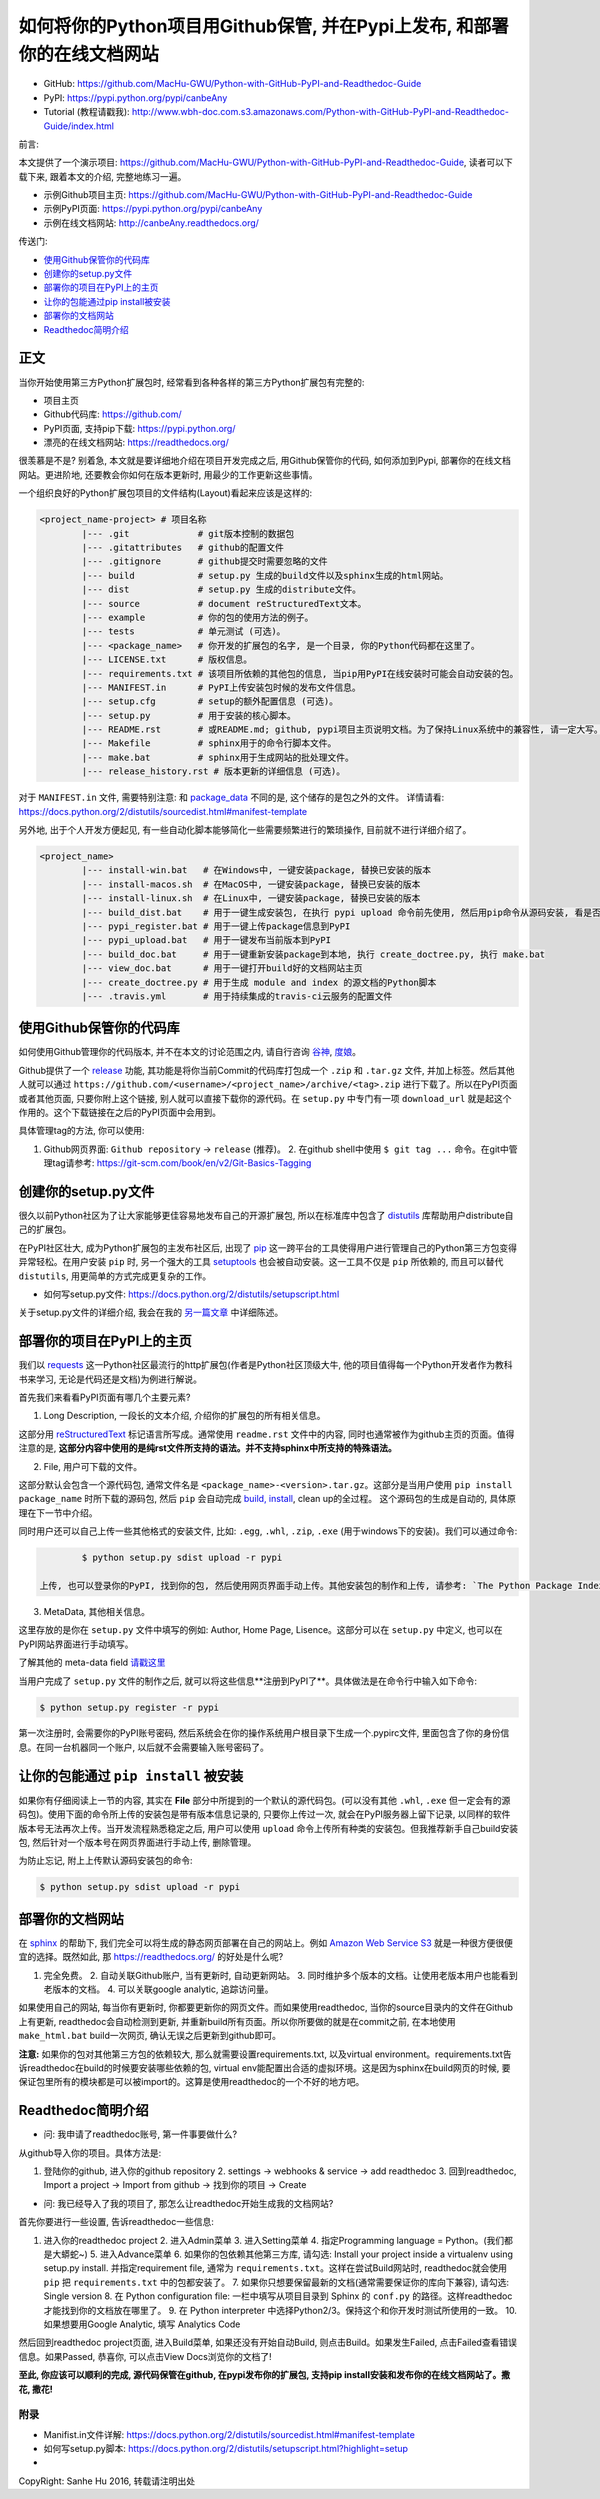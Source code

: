 .. _overview:

如何将你的Python项目用Github保管, 并在Pypi上发布, 和部署你的在线文档网站
===============================================================================

- GitHub: https://github.com/MacHu-GWU/Python-with-GitHub-PyPI-and-Readthedoc-Guide
- PyPI: https://pypi.python.org/pypi/canbeAny
- Tutorial (教程请戳我): http://www.wbh-doc.com.s3.amazonaws.com/Python-with-GitHub-PyPI-and-Readthedoc-Guide/index.html


.. image:: _static/OpenSourceSoftware.jpg

前言:

本文提供了一个演示项目: https://github.com/MacHu-GWU/Python-with-GitHub-PyPI-and-Readthedoc-Guide, 读者可以下载下来, 跟着本文的介绍, 完整地练习一遍。

- 示例Github项目主页: https://github.com/MacHu-GWU/Python-with-GitHub-PyPI-and-Readthedoc-Guide
- 示例PyPI页面: https://pypi.python.org/pypi/canbeAny
- 示例在线文档网站: http://canbeAny.readthedocs.org/


传送门:

- `使用Github保管你的代码库 <github_>`_
- `创建你的setup.py文件 <setup_>`_
- `部署你的项目在PyPI上的主页 <pypi_>`_
- `让你的包能通过pip install被安装 <pipinstall_>`_
- `部署你的文档网站 <readthedoc_>`_
- `Readthedoc简明介绍 <readthedoc_quickguide_>`_


正文
~~~~
当你开始使用第三方Python扩展包时, 经常看到各种各样的第三方Python扩展包有完整的:

- 项目主页
- Github代码库: https://github.com/
- PyPI页面, 支持pip下载: https://pypi.python.org/
- 漂亮的在线文档网站: https://readthedocs.org/

很羡慕是不是? 别着急, 本文就是要详细地介绍在项目开发完成之后, 用Github保管你的代码, 如何添加到Pypi, 部署你的在线文档网站。更进阶地, 还要教会你如何在版本更新时, 用最少的工作更新这些事情。

一个组织良好的Python扩展包项目的文件结构(Layout)看起来应该是这样的:

.. code-block:: python

	<project_name-project> # 项目名称
		|--- .git             # git版本控制的数据包
		|--- .gitattributes   # github的配置文件
		|--- .gitignore       # github提交时需要忽略的文件
		|--- build            # setup.py 生成的build文件以及sphinx生成的html网站。
		|--- dist             # setup.py 生成的distribute文件。
		|--- source           # document reStructuredText文本。
		|--- example          # 你的包的使用方法的例子。
		|--- tests            # 单元测试 (可选)。
		|--- <package_name>   # 你开发的扩展包的名字, 是一个目录, 你的Python代码都在这里了。
		|--- LICENSE.txt      # 版权信息。
		|--- requirements.txt # 该项目所依赖的其他包的信息, 当pip用PyPI在线安装时可能会自动安装的包。
		|--- MANIFEST.in      # PyPI上传安装包时候的发布文件信息。
		|--- setup.cfg        # setup的额外配置信息 (可选)。
		|--- setup.py         # 用于安装的核心脚本。
		|--- README.rst       # 或README.md; github, pypi项目主页说明文档。为了保持Linux系统中的兼容性, 请一定大写。
		|--- Makefile         # sphinx用于的命令行脚本文件。
		|--- make.bat         # sphinx用于生成网站的批处理文件。
		|--- release_history.rst # 版本更新的详细信息 (可选)。


对于 ``MANIFEST.in`` 文件, 需要特别注意: 和 `package_data <http://www.wbh-doc.com.s3.amazonaws.com/Python-with-GitHub-PyPI-and-Readthedoc-Guide/chapter1%20-%20setup.py%20file%20guide%20for%20human.html#include-package-data>`_ 不同的是, 这个储存的是包之外的文件。 详情请看: https://docs.python.org/2/distutils/sourcedist.html#manifest-template 

另外地, 出于个人开发方便起见, 有一些自动化脚本能够简化一些需要频繁进行的繁琐操作, 目前就不进行详细介绍了。

.. code-block:: python

	<project_name>
		|--- install-win.bat   # 在Windows中, 一键安装package, 替换已安装的版本
		|--- install-macos.sh  # 在MacOS中, 一键安装package, 替换已安装的版本
		|--- install-linux.sh  # 在Linux中, 一键安装package, 替换已安装的版本
		|--- build_dist.bat    # 用于一键生成安装包, 在执行 pypi upload 命令前先使用, 然后用pip命令从源码安装, 看是否安装成功
		|--- pypi_register.bat # 用于一键上传package信息到PyPI
		|--- pypi_upload.bat   # 用于一键发布当前版本到PyPI
		|--- build_doc.bat     # 用于一键重新安装package到本地, 执行 create_doctree.py, 执行 make.bat
		|--- view_doc.bat      # 用于一键打开build好的文档网站主页
		|--- create_doctree.py # 用于生成 module and index 的源文档的Python脚本
		|--- .travis.yml       # 用于持续集成的travis-ci云服务的配置文件


.. _github:

使用Github保管你的代码库
~~~~~~~~~~~~~~~
.. image:: _static/GitHub.jpg

如何使用Github管理你的代码版本, 并不在本文的讨论范围之内, 请自行咨询 `谷神 <www.google.com>`_, `度娘 <www.baidu.com>`_。

Github提供了一个 `release <https://help.github.com/articles/creating-releases/>`_ 功能, 其功能是将你当前Commit的代码库打包成一个 ``.zip`` 和 ``.tar.gz`` 文件, 并加上标签。然后其他人就可以通过 ``https://github.com/<username>/<project_name>/archive/<tag>.zip`` 进行下载了。所以在PyPI页面或者其他页面, 只要你附上这个链接, 别人就可以直接下载你的源代码。在 ``setup.py`` 中专门有一项 ``download_url`` 就是起这个作用的。这个下载链接在之后的PyPI页面中会用到。

具体管理tag的方法, 你可以使用:

1. Github网页界面: ``Github repository`` -> ``release`` (推荐)。 2. 在github shell中使用 ``$ git tag ...`` 命令。在git中管理tag请参考: https://git-scm.com/book/en/v2/Git-Basics-Tagging


.. _setup:

创建你的setup.py文件
~~~~~~~~~~~~~~
.. image:: _static/Setup.png

很久以前Python社区为了让大家能够更佳容易地发布自己的开源扩展包, 所以在标准库中包含了 `distutils <https://docs.python.org/2.7/library/distutils.html#module-distutils>`_ 库帮助用户distribute自己的扩展包。

在PyPI社区壮大, 成为Python扩展包的主发布社区后, 出现了 `pip <https://pypi.python.org/pypi/pip>`_ 这一跨平台的工具使得用户进行管理自己的Python第三方包变得异常轻松。在用户安装 ``pip`` 时, 另一个强大的工具 `setuptools <https://pypi.python.org/pypi/setuptools>`_ 也会被自动安装。这一工具不仅是 ``pip`` 所依赖的, 而且可以替代 ``distutils``, 用更简单的方式完成更复杂的工作。

- 如何写setup.py文件: https://docs.python.org/2/distutils/setupscript.html

关于setup.py文件的详细介绍, 我会在我的 `另一篇文章 <http://www.wbh-doc.com.s3.amazonaws.com/Python-with-GitHub-PyPI-and-Readthedoc-Guide/chapter1%20-%20setup.py%20file%20guide%20for%20human.html>`_ 中详细陈述。


.. _pypi:

部署你的项目在PyPI上的主页
~~~~~~~~~~~~~~~
.. image:: _static/PyPI.jpg

我们以 `requests <https://pypi.python.org/pypi/requests>`_ 这一Python社区最流行的http扩展包(作者是Python社区顶级大牛, 他的项目值得每一个Python开发者作为教科书来学习, 无论是代码还是文档)为例进行解说。

首先我们来看看PyPI页面有哪几个主要元素?

1. Long Description, 一段长的文本介绍, 介绍你的扩展包的所有相关信息。

这部分用 `reStructuredText <http://docutils.sourceforge.net/rst.html>`_ 标记语言所写成。通常使用 ``readme.rst`` 文件中的内容, 同时也通常被作为github主页的页面。值得注意的是, **这部分内容中使用的是纯rst文件所支持的语法。并不支持sphinx中所支持的特殊语法。**

2. File, 用户可下载的文件。

这部分默认会包含一个源代码包, 通常文件名是 ``<package_name>-<version>.tar.gz``。这部分是当用户使用 ``pip install package_name`` 时所下载的源码包, 然后 ``pip`` 会自动完成 `build, install <https://docs.python.org/2/install/#splitting-the-job-up>`_, clean up的全过程。	这个源码包的生成是自动的, 具体原理在下一节中介绍。

同时用户还可以自己上传一些其他格式的安装文件, 比如: ``.egg``, ``.whl``, ``.zip``, ``.exe`` (用于windows下的安装)。我们可以通过命令:

.. code-block:: console

		$ python setup.py sdist upload -r pypi

	上传, 也可以登录你的PyPI, 找到你的包, 然后使用网页界面手动上传。其他安装包的制作和上传, 请参考: `The Python Package Index (PyPI) <https://docs.python.org/2/distutils/packageindex.html>`_

3. MetaData, 其他相关信息。

这里存放的是你在 ``setup.py`` 文件中填写的例如: Author, Home Page, Lisence。这部分可以在 ``setup.py`` 中定义, 也可以在PyPI网站界面进行手动填写。

了解其他的 meta-data field `请戳这里 <https://docs.python.org/2/distutils/setupscript.html#additional-meta-data>`_

当用户完成了 ``setup.py`` 文件的制作之后, 就可以将这些信息**注册到PyPI了**。具体做法是在命令行中输入如下命令:

.. code-block:: console
	
	$ python setup.py register -r pypi

第一次注册时, 会需要你的PyPI账号密码, 然后系统会在你的操作系统用户根目录下生成一个.pypirc文件, 里面包含了你的身份信息。在同一台机器同一个账户, 以后就不会需要输入账号密码了。


.. _pipinstall:

让你的包能通过 ``pip install`` 被安装
~~~~~~~~~~~~~~~~~~~~~~~~~~~
.. image:: _static/Pip.png

如果你有仔细阅读上一节的内容, 其实在 **File** 部分中所提到的一个默认的源代码包。(可以没有其他 ``.whl``, ``.exe`` 但一定会有的源码包)。使用下面的命令所上传的安装包是带有版本信息记录的, 只要你上传过一次, 就会在PyPI服务器上留下记录, 以同样的软件版本号无法再次上传。当开发流程熟悉稳定之后, 用户可以使用 ``upload`` 命令上传所有种类的安装包。但我推荐新手自己build安装包, 然后针对一个版本号在网页界面进行手动上传, 删除管理。

为防止忘记, 附上上传默认源码安装包的命令:

.. code-block:: console
	
	$ python setup.py sdist upload -r pypi


.. _readthedoc:

部署你的文档网站
~~~~~~~~
.. image:: _static/ReadTheDoc.png

在 `sphinx <http://sphinx-doc.org/>`_ 的帮助下, 我们完全可以将生成的静态网页部署在自己的网站上。例如 `Amazon Web Service S3 <http://docs.aws.amazon.com/AmazonS3/latest/dev/WebsiteHosting.html>`_ 就是一种很方便很便宜的选择。既然如此, 那 https://readthedocs.org/ 的好处是什么呢?

1. 完全免费。 2. 自动关联Github账户, 当有更新时, 自动更新网站。 3. 同时维护多个版本的文档。让使用老版本用户也能看到老版本的文档。 4. 可以关联google analytic, 追踪访问量。

如果使用自己的网站, 每当你有更新时, 你都要更新你的网页文件。而如果使用readthedoc, 当你的source目录内的文件在Github上有更新, readthedoc会自动检测到更新, 并重新build所有页面。所以你所要做的就是在commit之前, 在本地使用 ``make_html.bat`` build一次网页, 确认无误之后更新到github即可。

**注意:** 如果你的包对其他第三方包的依赖较大, 那么就需要设置requirements.txt, 以及virtual environment。requirements.txt告诉readthedoc在build的时候要安装哪些依赖的包, virtual env能配置出合适的虚拟环境。这是因为sphinx在build网页的时候, 要保证包里所有的模块都是可以被import的。这算是使用readthedoc的一个不好的地方吧。


.. _readthedoc_quickguide:

Readthedoc简明介绍
~~~~~~~~~~~~~~
- 问: 我申请了readthedoc账号, 第一件事要做什么?

从github导入你的项目。具体方法是: 

1. 登陆你的github, 进入你的github repository 2. settings -> webhooks & service -> add readthedoc 3. 回到readthedoc, Import a project -> Import from github -> 找到你的项目 -> Create

- 问: 我已经导入了我的项目了, 那怎么让readthedoc开始生成我的文档网站?

首先你要进行一些设置, 告诉readthedoc一些信息: 

1. 进入你的readthedoc project 2. 进入Admin菜单 3. 进入Setting菜单 4. 指定Programming language = Python。(我们都是大蟒蛇~) 5. 进入Advance菜单 6. 如果你的包依赖其他第三方库, 请勾选: Install your project inside a virtualenv using setup.py install. 并指定requirement file, 通常为 ``requirements.txt``。这样在尝试Build网站时, readthedoc就会使用 ``pip`` 把 ``requirements.txt`` 中的包都安装了。 7. 如果你只想要保留最新的文档(通常需要保证你的库向下兼容), 请勾选: Single version 8. 在 Python configuration file: 一栏中填写从项目目录到 Sphinx 的 ``conf.py`` 的路径。这样readthedoc才能找到你的文档放在哪里了。 9. 在 Python interpreter 中选择Python2/3。保持这个和你开发时测试所使用的一致。 10. 如果想要用Google Analytic, 填写 Analytics Code

然后回到readthedoc project页面, 进入Build菜单, 如果还没有开始自动Build, 则点击Build。如果发生Failed, 点击Failed查看错误信息。如果Passed, 恭喜你, 可以点击View Docs浏览你的文档了!

**至此, 你应该可以顺利的完成, 源代码保管在github, 在pypi发布你的扩展包, 支持pip install安装和发布你的在线文档网站了。撒花, 撒花!**

.. image:: _static/c1_sa-hua.gif


附录
----
- Manifist.in文件详解: https://docs.python.org/2/distutils/sourcedist.html#manifest-template
- 如何写setup.py脚本: https://docs.python.org/2/distutils/setupscript.html?highlight=setup
- 

CopyRight: Sanhe Hu 2016, 转载请注明出处